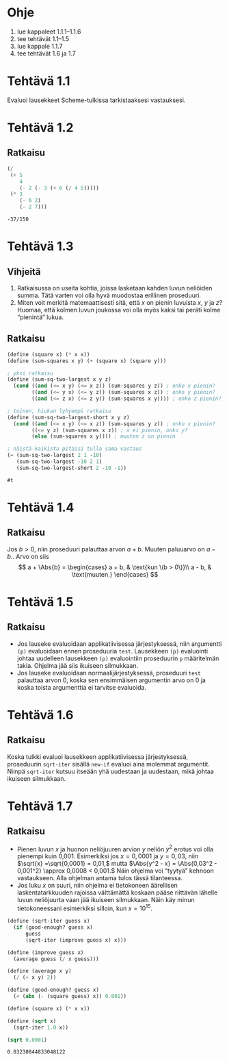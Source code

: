 * Ohje
  1. lue kappaleet 1.1.1--1.1.6
  2. tee tehtävät 1.1--1.5
  3. lue kappale 1.1.7
  4. tee tehtävät 1.6 ja 1.7
* Tehtävä 1.1
  Evaluoi lausekkeet Scheme-tulkissa tarkistaaksesi vastauksesi.
* Tehtävä 1.2
** Ratkaisu
  #+BEGIN_SRC scheme :exports both
    (/
     (+ 5
        4
        (- 2 (- 3 (+ 6 (/ 4 5)))))
     (* 3
        (- 6 2)
        (- 2 7)))
  #+END_SRC

  #+RESULTS:
  : -37/150

* Tehtävä 1.3
** Vihjeitä
   1. Ratkaisussa on useita kohtia, joissa lasketaan kahden luvun
      neliöiden summa. Tätä varten voi olla hyvä muodostaa erillinen
      proseduuri.
   2. Miten voit merkitä matemaattisesti sitä, että \(x\) on pienin
      luvuista \(x,\) \(y\) ja \(z\)? Huomaa, että kolmen luvun
      joukossa voi olla myös kaksi tai peräti kolme
      \ldquo{}pienintä\rdquo lukua.
** Ratkaisu
  #+BEGIN_SRC scheme :exports both
    (define (square x) (* x x))
    (define (sum-squares x y) (+ (square x) (square y)))

    ; yksi ratkaisu
    (define (sum-sq-two-largest x y z)
      (cond ((and (<= x y) (<= x z)) (sum-squares y z)) ; onko x pienin?
            ((and (<= y x) (<= y z)) (sum-squares x z)) ; onko y pienin?      
            ((and (<= z x) (<= z y)) (sum-squares x y)))) ; onko z pienin?

    ; toinen, hiukan lyhyempi ratkaisu
    (define (sum-sq-two-largest-short x y z)
      (cond ((and (<= x y) (<= x z)) (sum-squares y z)) ; onko x pienin?
            ((<= y z) (sum-squares x z)) ; x ei pienin, onko y?
            (else (sum-squares x y)))) ; muuten z on pienin

    ; näistä kaikista pitäisi tulla sama vastaus
    (= (sum-sq-two-largest 2 1 -10)
       (sum-sq-two-largest -10 2 1)
       (sum-sq-two-largest-short 2 -10 -1))

  #+END_SRC

  #+RESULTS:
  : #t
  
* Tehtävä 1.4
** Ratkaisu
  Jos \(b > 0,\) niin proseduuri palauttaa arvon \(a + b.\) Muuten
  paluuarvo on \(a - b.\). Arvo on siis 
  \[ a + \Abs{b} = \begin{cases} a + b, & \text{kun \(b > 0\)}\\ a -
  b, & \text{muuten.} \end{cases} \]

* Tehtävä 1.5
** Ratkaisu
  - Jos lauseke evaluoidaan applikatiivisessa järjestyksessä, niin
    argumentti ~(p)~ evaluoidaan ennen proseduuria ~test~. Lausekkeen
    ~(p)~ evaluointi johtaa uudelleen lausekkeen ~(p)~ evaluointiin
    proseduurin ~p~ määritelmän takia. Ohjelma jää siis ikuiseen silmukkaan.
  - Jos lauseke evaluoidaan normaalijärjestyksessä, proseduuri ~test~
    palauttaa arvon 0, koska sen ensimmäisen argumentin arvo
    on 0 ja koska toista argumenttia ei tarvitse evaluoida.

* Tehtävä 1.6
** Ratkaisu
   Koska tulkki evaluoi lausekkeen applikatiivisessa järjestyksessä,
   proseduurin ~sqrt-iter~ sisällä ~new-if~ evaluoi aina molemmat
   argumentit. Niinpä ~sqrt-iter~ kutsuu itseään yhä uudestaan ja
   uudestaan, mikä johtaa ikuiseen silmukkaan.

* Tehtävä 1.7
** Ratkaisu
   - Pienen luvun \(x\) ja huonon neliöjuuren arvion \(y\) neliön
     \(y^2\) erotus voi olla pienempi kuin 0,001. Esimerkiksi jos \(x
     = 0,0001\) ja \(y = 0,03,\) niin \(\sqrt{x} =\sqrt{0,0001} =
     0,01,\) mutta \(\Abs{y^2 - x} = \Abs{0,03^2 - 0,001^2} \approx
     0,0008 < 0,001.\) Näin ohjelma voi \ldquo{}tyytyä\rdquo kehnoon
     vastaukseen. Alla ohjelman antama tulos tässä tilanteessa.
   - Jos luku \(x\) on suuri, niin ohjelma ei tietokoneen äärellisen
     laskentatarkkuuden rajoissa välttämättä koskaan pääse riittävän
     lähelle luvun neliöjuurta vaan jää ikuiseen silmukkaan. Näin käy
     minun tietokoneessani esimerkiksi silloin, kun \(x = 10^{15}.\)
   
   #+BEGIN_SRC scheme
     (define (sqrt-iter guess x)
       (if (good-enough? guess x)
           guess
           (sqrt-iter (improve guess x) x)))

     (define (improve guess x)
       (average guess (/ x guess)))

     (define (average x y) 
       (/ (+ x y) 2))

     (define (good-enough? guess x)
       (< (abs (- (square guess) x)) 0.001))

     (define (square x) (* x x))

     (define (sqrt x)
       (sqrt-iter 1.0 x))

     (sqrt 0.0001)
   #+END_SRC

   #+RESULTS:
   : 0.03230844833048122
